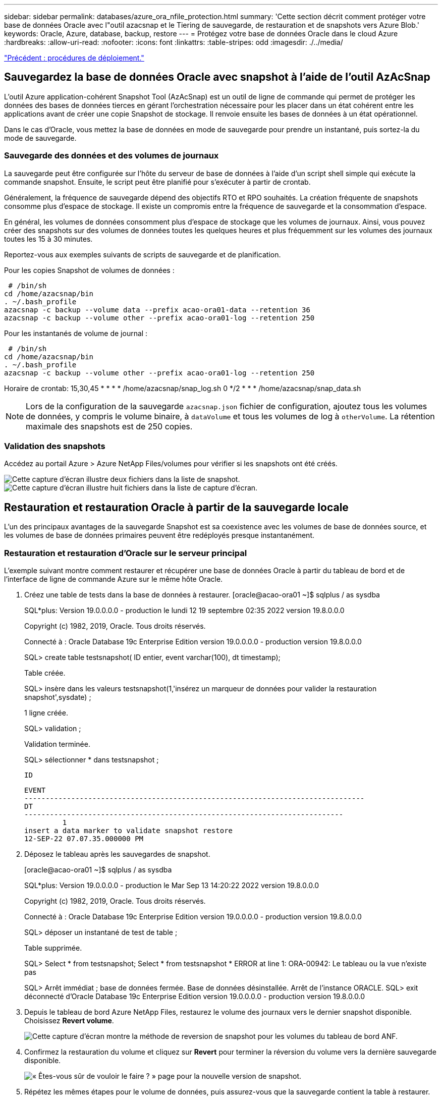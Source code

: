 ---
sidebar: sidebar 
permalink: databases/azure_ora_nfile_protection.html 
summary: 'Cette section décrit comment protéger votre base de données Oracle avec l"outil azacsnap et le Tiering de sauvegarde, de restauration et de snapshots vers Azure Blob.' 
keywords: Oracle, Azure, database, backup, restore 
---
= Protégez votre base de données Oracle dans le cloud Azure
:hardbreaks:
:allow-uri-read: 
:nofooter: 
:icons: font
:linkattrs: 
:table-stripes: odd
:imagesdir: ./../media/


link:azure_ora_nfile_procedures.html["Précédent : procédures de déploiement."]



== Sauvegardez la base de données Oracle avec snapshot à l'aide de l'outil AzAcSnap

L'outil Azure application-cohérent Snapshot Tool (AzAcSnap) est un outil de ligne de commande qui permet de protéger les données des bases de données tierces en gérant l'orchestration nécessaire pour les placer dans un état cohérent entre les applications avant de créer une copie Snapshot de stockage. Il renvoie ensuite les bases de données à un état opérationnel.

Dans le cas d'Oracle, vous mettez la base de données en mode de sauvegarde pour prendre un instantané, puis sortez-la du mode de sauvegarde.



=== Sauvegarde des données et des volumes de journaux

La sauvegarde peut être configurée sur l'hôte du serveur de base de données à l'aide d'un script shell simple qui exécute la commande snapshot. Ensuite, le script peut être planifié pour s'exécuter à partir de crontab.

Généralement, la fréquence de sauvegarde dépend des objectifs RTO et RPO souhaités. La création fréquente de snapshots consomme plus d'espace de stockage. Il existe un compromis entre la fréquence de sauvegarde et la consommation d'espace.

En général, les volumes de données consomment plus d'espace de stockage que les volumes de journaux. Ainsi, vous pouvez créer des snapshots sur des volumes de données toutes les quelques heures et plus fréquemment sur les volumes des journaux toutes les 15 à 30 minutes.

Reportez-vous aux exemples suivants de scripts de sauvegarde et de planification.

Pour les copies Snapshot de volumes de données :

[source, cli]
----
 # /bin/sh
cd /home/azacsnap/bin
. ~/.bash_profile
azacsnap -c backup --volume data --prefix acao-ora01-data --retention 36
azacsnap -c backup --volume other --prefix acao-ora01-log --retention 250
----
Pour les instantanés de volume de journal :

[source, cli]
----
 # /bin/sh
cd /home/azacsnap/bin
. ~/.bash_profile
azacsnap -c backup --volume other --prefix acao-ora01-log --retention 250
----
Horaire de crontab: 15,30,45 * * * * /home/azacsnap/snap_log.sh 0 */2 * * * /home/azacsnap/snap_data.sh


NOTE: Lors de la configuration de la sauvegarde `azacsnap.json` fichier de configuration, ajoutez tous les volumes de données, y compris le volume binaire, à `dataVolume` et tous les volumes de log à `otherVolume`. La rétention maximale des snapshots est de 250 copies.



=== Validation des snapshots

Accédez au portail Azure > Azure NetApp Files/volumes pour vérifier si les snapshots ont été créés.

image:db_ora_azure_anf_snap_01.PNG["Cette capture d'écran illustre deux fichiers dans la liste de snapshot."]
image:db_ora_azure_anf_snap_02.PNG["Cette capture d'écran illustre huit fichiers dans la liste de capture d'écran."]



== Restauration et restauration Oracle à partir de la sauvegarde locale

L'un des principaux avantages de la sauvegarde Snapshot est sa coexistence avec les volumes de base de données source, et les volumes de base de données primaires peuvent être redéployés presque instantanément.



=== Restauration et restauration d'Oracle sur le serveur principal

L'exemple suivant montre comment restaurer et récupérer une base de données Oracle à partir du tableau de bord et de l'interface de ligne de commande Azure sur le même hôte Oracle.

. Créez une table de tests dans la base de données à restaurer. [oracle@acao-ora01 ~]$ sqlplus / as sysdba
+
SQL*plus: Version 19.0.0.0.0 - production le lundi 12 19 septembre 02:35 2022 version 19.8.0.0.0

+
Copyright (c) 1982, 2019, Oracle. Tous droits réservés.

+
Connecté à : Oracle Database 19c Enterprise Edition version 19.0.0.0.0 - production version 19.8.0.0.0

+
SQL> create table testsnapshot( ID entier, event varchar(100), dt timestamp);

+
Table créée.

+
SQL> insère dans les valeurs testsnapshot(1,'insérez un marqueur de données pour valider la restauration snapshot',sysdate) ;

+
1 ligne créée.

+
SQL> validation ;

+
Validation terminée.

+
SQL> sélectionner * dans testsnapshot ;

+
 ID
+
[listing]
----
EVENT
--------------------------------------------------------------------------------
DT
---------------------------------------------------------------------------
         1
insert a data marker to validate snapshot restore
12-SEP-22 07.07.35.000000 PM
----
. Déposez le tableau après les sauvegardes de snapshot.
+
[oracle@acao-ora01 ~]$ sqlplus / as sysdba

+
SQL*plus: Version 19.0.0.0.0 - production le Mar Sep 13 14:20:22 2022 version 19.8.0.0.0

+
Copyright (c) 1982, 2019, Oracle. Tous droits réservés.

+
Connecté à : Oracle Database 19c Enterprise Edition version 19.0.0.0.0 - production version 19.8.0.0.0

+
SQL> déposer un instantané de test de table ;

+
Table supprimée.

+
SQL> Select * from testsnapshot; Select * from testsnapshot * ERROR at line 1: ORA-00942: Le tableau ou la vue n'existe pas

+
SQL> Arrêt immédiat ; base de données fermée. Base de données désinstallée. Arrêt de l'instance ORACLE. SQL> exit déconnecté d'Oracle Database 19c Enterprise Edition version 19.0.0.0.0 - production version 19.8.0.0.0

. Depuis le tableau de bord Azure NetApp Files, restaurez le volume des journaux vers le dernier snapshot disponible. Choisissez *Revert volume*.
+
image:db_ora_azure_anf_restore_01.PNG["Cette capture d'écran montre la méthode de reversion de snapshot pour les volumes du tableau de bord ANF."]

. Confirmez la restauration du volume et cliquez sur *Revert* pour terminer la réversion du volume vers la dernière sauvegarde disponible.
+
image:db_ora_azure_anf_restore_02.PNG["« Êtes-vous sûr de vouloir le faire ? » page pour la nouvelle version de snapshot."]

. Répétez les mêmes étapes pour le volume de données, puis assurez-vous que la sauvegarde contient la table à restaurer.
+
image:db_ora_azure_anf_restore_03.PNG["Cette capture d'écran montre la méthode de reversion de snapshot pour les volumes de données dans le tableau de bord ANF."]

. Confirmez de nouveau la version du volume et cliquez sur « Revert ».
+
image:db_ora_azure_anf_restore_04.PNG["« Êtes-vous sûr de vouloir le faire ? » page pour la nouvelle version du snapshot du volume de données."]

. Resynchroniser les fichiers de contrôle si vous disposez de plusieurs copies d'entre eux et remplacer l'ancien fichier de contrôle par la dernière copie disponible.
+
[oracle@acao-ora01 ~]$ mv /u02/oradata/ORATST/control01.ctl /u02/oradata/ORATST/control01.ctl.bk [oracle@acao-ora01 ~]$ cp /u03/orareo/ORATST/control01/AT02/ORCOTRO.ST/AT01/AT2/ORCOTRO.ST/AT1/ORL.1/ORL.1/ORL.1

. Connectez-vous à la machine virtuelle Oracle Server et exécutez la restauration de la base de données avec sqlplus.
+
[oracle@acao-ora01 ~]$ sqlplus / as sysdba

+
SQL*plus: Version 19.0.0.0.0 - production le Mar Sep 13 15:10:17 2022 version 19.8.0.0.0

+
Copyright (c) 1982, 2019, Oracle. Tous droits réservés.

+
Connecté à une instance inactive.

+
Montage de démarrage de SQL> ; l'instance ORACLE a démarré.

+
Total System Global Area 6442448984 octets taille fixe 8910936 octets taille variable 1090519040 octets mémoire de base de données 5335154688 octets tampons de Redo 7864320 octets montage de la base de données. SQL> récupérer la base de données à l'aide de backup controlfile jusqu'à annuler; ORA-00279: Modifier 3188523 généré à 09/13/2022 10:00:09 nécessaire pour thread 1 ORA-00289: Suggestion : /u03/orareco/ORATST/archivelog/2022_09_13 3188523/o1_mf_1_43 43__22rnjq9q_00280: Modification de la séquence de thread_1_.1

+
Spécifiez le journal : {<RET>=Suggested | filename | AUTO | CANCEL}

+
ORA-00279: Modification 3188862 générée à 09/13/2022 10:01:20 nécessaire pour thread 1 ORA-00289: Suggestion : /u03/orareco/ORATST/archivelog/2022_09_13/o1_mf_1_44__29f2lgb5_.arc-00280: Modification 3188862 pour ce fichier_44_00278/OR2log_2022 43_1_.o_09_1_13/o_1_fr/o_1_1_FR/o_1_1_1_1_1_1_1_1_1_1_1_1_1_1_1_1_1_1_2_2_1_1_2_1_1_2_1_1

+
Spécifiez le journal : {<RET>=Suggested | filename | AUTO | CANCEL}

+
ORA-00279: Modification 3193117 générée à 09/13/2022 12:00:08 nécessaire pour thread 1 ORA-00289: Suggestion : /u03/orareco/ORATST/archivelog/2022_09_13/o1_mf_1_45__29h6qyw_.arc-00280: Modification 3193117 pour ce fichier_00278/ORF_45 09_2022 44_13/o_1_FR.1_2_1_2_1_1_2_1_2_1_1_2_1_1_1_2_1_2_1_2_1_1_1_2_FR

+
Spécifiez le journal : {<RET>=Suggested | filename | AUTO | CANCEL}

+
ORA-00279: Modification 3193440 générée à 09/13/2022 12:01:20 nécessaire pour thread 1 ORA-00289: Suggestion : /u03/orareco/ORATST/archivelog/2022_09_13/o1_mf_1_46_%archimu_.arc-00280: Modification 3193440 pour thread 1 est dans la séquence #46 09/ORqog_00278_/2022_13_fr_FR/ORqog_1__45_fr/o_fr_FR/o_1__FR/o_1__1_1_1_1_FR/ORqa__1_1_1_1_1_FR/ORqa_1_FR

+
Spécifiez le journal : {<RET>=Suggested | filename | AUTO | CANCEL} annule la récupération du support annulée. SQL> Alter database open resetlogs ;

+
Base de données altérée.

+
SQL> sélectionner * dans testsnapshot ;

+
 ID
+
[listing]
----
EVENT
--------------------------------------------------------------------------------
DT
---------------------------------------------------------------------------
         1
insert a data marker to validate snapshot restore
12-SEP-22 07.07.35.000000 PM


SQL> select systimestamp from dual;

 SYSTIMESTAMP
---------------------------------------------------------------------------
13-SEP-22 03.28.52.646977 PM +00:00
----


Cet écran montre que la table supprimée a été restaurée à l'aide de sauvegardes instantanées locales.

link:azure_ora_nfile_migration.html["Suivant : migration de base de données."]
